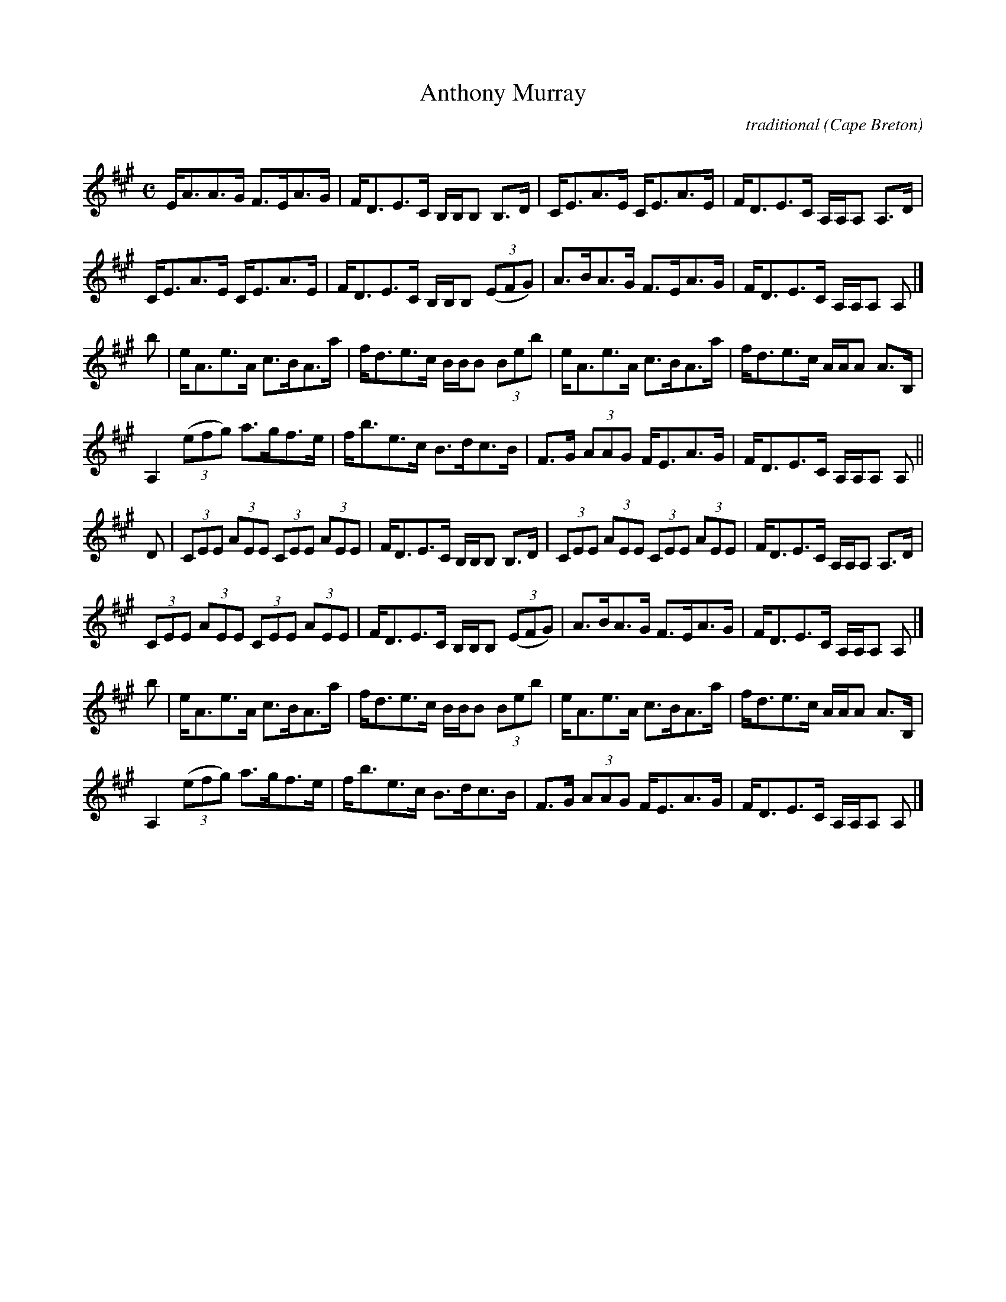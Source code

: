 X: 1
T:Anthony Murray
R:strathspey
C:traditional
O:Cape Breton
N:Tune books, related recordings
N:..... Cranford Publications <http://www.cranfordpub.com>
D:Jerry Holland, Crystal Clear
B: The Dungreen Collection
Z:This abc transcription is for personal use only,
Z:provided this notice remains attached.
Z:Paul Stewart Cranford <psc@cranfordpub.com>
Q:288
L:1/8
M:C
K:A
E<AA>G F>EA>G|F<DE>C B,/B,/B, B,>D|C<EA>E C<EA>E|F<DE>C A,/A,/A, A,>D|!
C<EA>E C<EA>E|F<DE>C B,/B,/B, (3(EFG)|A>BA>G F>EA>G|F<DE>C A,/A,/A, A,|]!
b|e<Ae>A c>BA>a|f<de>c B/B/B (3Beb|e<Ae>A c>BA>a|f<de>c A/A/A A>B,|!
A,2 (3(efg) a>gf>e|f<be>c B>dc>B|F>G (3AAG F<EA>G|F<DE>C A,/A,/A, A,||!
D|(3CEE (3AEE (3CEE (3AEE|F<DE>C B,/B,/B, B,>D|(3CEE (3AEE (3CEE (3AEE|F<DE>C A,/A,/A, A,>D|!
(3CEE (3AEE (3CEE (3AEE|F<DE>C B,/B,/B,  (3(EFG)|A>BA>G F>EA>G|F<DE>C A,/A,/A, A,|]!
b|e<Ae>A c>BA>a|f<de>c B/B/B (3Beb|e<Ae>A c>BA>a|f<de>c A/A/A A>B,|!
A,2 (3(efg) a>gf>e|f<be>c B>dc>B|F>G (3AAG F<EA>G|F<DE>C A,/A,/A, A,|]!
